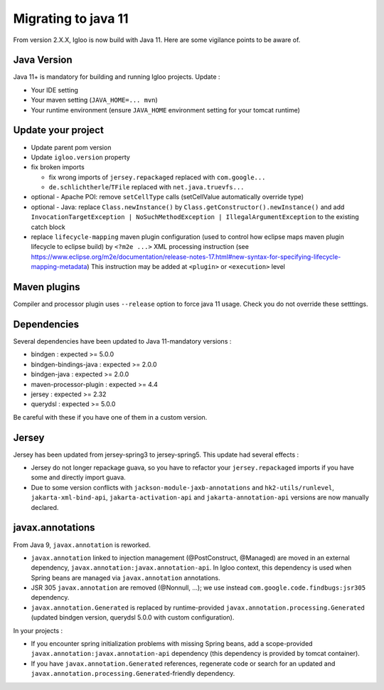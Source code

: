 .. _migrating-to-java11:

====================
Migrating to java 11
====================

From version 2.X.X, Igloo is now build with Java 11. Here are some vigilance points to be aware of.


Java Version
============

Java 11+ is mandatory for building and running Igloo projects. Update :

* Your IDE setting
* Your maven setting (``JAVA_HOME=... mvn``)
* Your runtime environment (ensure ``JAVA_HOME`` environment setting for your tomcat runtime)


Update your project
===================

* Update parent pom version
* Update ``igloo.version`` property
* fix broken imports

  * fix wrong imports of ``jersey.repackaged`` replaced with ``com.google...``
  * ``de.schlichtherle``/``TFile`` replaced with ``net.java.truevfs...``

* optional - Apache POI: remove ``setCellType`` calls (setCellValue automatically override type)
* optional - Java: replace ``Class.newInstance()`` by ``Class.getConstructor().newInstance()`` and
  add ``InvocationTargetException | NoSuchMethodException | IllegalArgumentException`` to the
  existing catch block

* replace ``lifecycle-mapping`` maven plugin configuration (used to control how eclipse maps
  maven plugin lifecycle to eclipse build) by ``<?m2e ...>`` XML processing instruction
  (see https://www.eclipse.org/m2e/documentation/release-notes-17.html#new-syntax-for-specifying-lifecycle-mapping-metadata)
  This instruction may be added at ``<plugin>`` or ``<execution>`` level


Maven plugins
=============

Compiler and processor plugin uses ``--release`` option to force java 11 usage. Check you do not
override these setttings.


Dependencies
============

Several dependencies have been updated to Java 11-mandatory versions :

* bindgen : expected >= 5.0.0
* bindgen-bindings-java : expected >= 2.0.0
* bindgen-java : expected >= 2.0.0
* maven-processor-plugin : expected >= 4.4
* jersey : expected >= 2.32
* querydsl : expected >= 5.0.0

Be careful with these if you have one of them in a custom version.


Jersey
======

Jersey has been updated from jersey-spring3 to jersey-spring5. This update had several effects :

* Jersey do not longer repackage guava, so you have to refactor your ``jersey.repackaged`` imports
  if you have some and directly import guava.
* Due to some version conflicts with ``jackson-module-jaxb-annotations`` and ``hk2-utils/runlevel``,
  ``jakarta-xml-bind-api``, ``jakarta-activation-api`` and ``jakarta-annotation-api``
  versions are now manually declared.


javax.annotations
=================

From Java 9, ``javax.annotation`` is reworked.

* ``javax.annotation`` linked to injection management (@PostConstruct, @Managed) are moved
  in an external dependency, ``javax.annotation:javax.annotation-api``. In Igloo context, this
  dependency is used when Spring beans are managed via ``javax.annotation`` annotations.
* JSR 305 ``javax.annotation`` are removed (@Nonnull, ...); we use instead
  ``com.google.code.findbugs:jsr305`` dependency.
* ``javax.annotation.Generated`` is replaced by runtime-provided ``javax.annotation.processing.Generated``
  (updated bindgen version, querydsl 5.0.0 with custom configuration).

In your projects :

* If you encounter spring initialization problems with missing Spring beans, add a scope-provided
  ``javax.annotation:javax.annotation-api`` dependency (this dependency is provided by tomcat
  container).
* If you have ``javax.annotation.Generated`` references, regenerate code or search for an updated
  and ``javax.annotation.processing.Generated``-friendly dependency.
